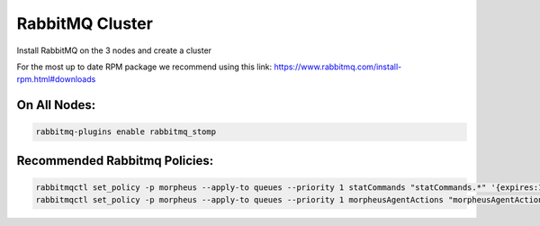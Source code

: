 RabbitMQ Cluster
----------------

Install RabbitMQ on the 3 nodes and create a cluster

For the most up to date RPM package we recommend using this link: https://www.rabbitmq.com/install-rpm.html#downloads

On All Nodes:
.............

.. code-block:: bash

  rabbitmq-plugins enable rabbitmq_stomp

Recommended Rabbitmq Policies:
..................................

.. code-block:: bash

   rabbitmqctl set_policy -p morpheus --apply-to queues --priority 1 statCommands "statCommands.*" '{expires:1800000}'
   rabbitmqctl set_policy -p morpheus --apply-to queues --priority 1 morpheusAgentActions "morpheusAgentActions.*" '{expires:1800000}'
  
